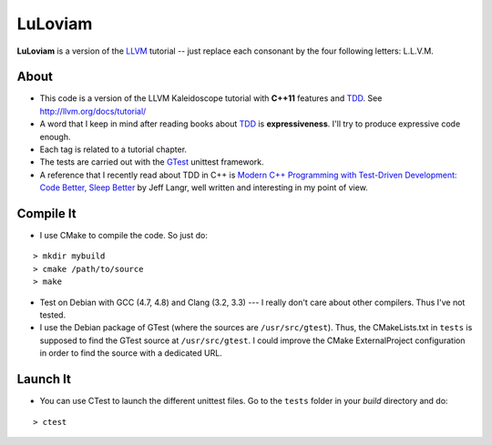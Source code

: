
LuLoviam
########

**LuLoviam** is a version of the LLVM_ tutorial -- just replace each consonant
by the four following letters: L.L.V.M.

.. _LLVM: http://llvm.org/

About
=====

* This code is a version of the LLVM Kaleidoscope tutorial with **C++11**
  features and TDD_. See http://llvm.org/docs/tutorial/

* A word that I keep in mind after reading books about TDD_ is
  **expressiveness**. I'll try to produce expressive code enough.

* Each tag is related to a tutorial chapter.

* The tests are carried out with the GTest_ unittest framework.

* A reference that I recently read about TDD in C++ is `Modern C++ Programming
  with Test-Driven Development: Code Better, Sleep Better
  <http://pragprog.com/book/lotdd/modern-c-programming-with-test-driven-development>`_
  by Jeff Langr, well written and interesting in my point of view.

.. _TDD: http://en.wikipedia.org/wiki/Test-driven_development
.. _GTest: http://code.google.com/p/googletest

Compile It
==========

* I use CMake to compile the code. So just do:

::

  > mkdir mybuild
  > cmake /path/to/source
  > make

* Test on Debian with GCC (4.7, 4.8) and Clang (3.2, 3.3) --- I really don't
  care about other compilers. Thus I've not tested.

* I use the Debian package of GTest (where the sources are
  ``/usr/src/gtest``). Thus, the CMakeLists.txt in ``tests`` is supposed to
  find the GTest source at ``/usr/src/gtest``. I could improve the CMake
  ExternalProject configuration in order to find the source with a dedicated
  URL.

Launch It
=========

* You can use CTest to launch the different unittest files. Go to the
  ``tests`` folder in your *build* directory and do:

::

  > ctest
